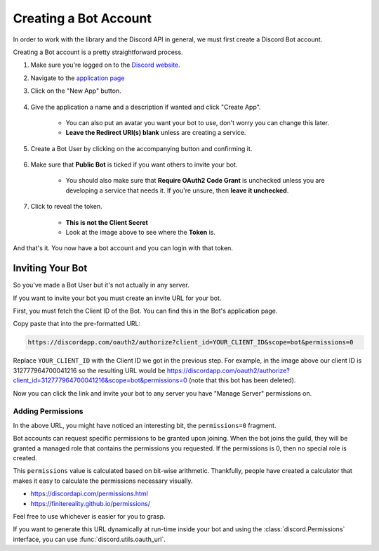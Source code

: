 .. _discord-intro:

Creating a Bot Account
========================

In order to work with the library and the Discord API in general, we must first create a Discord Bot account.

Creating a Bot account is a pretty straightforward process.

1. Make sure you're logged on to the `Discord website <https://discordapp.com>`_.
2. Navigate to the `application page <https://discordapp.com/developers/applications/me>`_
3. Click on the "New App" button.

    .. image:: /images/discord_create_app_button.png
        :alt: The new app button.

4. Give the application a name and a description if wanted and click "Create App".

    - You can also put an avatar you want your bot to use, don't worry you can change this later.
    - **Leave the Redirect URI(s) blank** unless are creating a service.

    .. image:: /images/discord_create_app_form.png
        :alt: The new application form filled in.
5. Create a Bot User by clicking on the accompanying button and confirming it.

    .. image:: /images/discord_create_bot_user.png
        :alt: The Create a Bot User button.
6. Make sure that **Public Bot** is ticked if you want others to invite your bot.

    - You should also make sure that **Require OAuth2 Code Grant** is unchecked unless you
      are developing a service that needs it. If you're unsure, then **leave it unchecked**.

    .. image:: /images/discord_bot_user_options.png
        :alt: How the Bot User options should look like for most people.

7. Click to reveal the token.

    - **This is not the Client Secret**
    - Look at the image above to see where the **Token** is.

And that's it. You now have a bot account and you can login with that token.

.. _discord_invite_bot:

Inviting Your Bot
-------------------

So you've made a Bot User but it's not actually in any server.

If you want to invite your bot you must create an invite URL for your bot.

First, you must fetch the Client ID of the Bot. You can find this in the Bot's application page.

.. image:: /images/discord_client_id.png
    :alt: The Bot's Client ID.

Copy paste that into the pre-formatted URL:

.. code-block:: none

    https://discordapp.com/oauth2/authorize?client_id=YOUR_CLIENT_ID&scope=bot&permissions=0

Replace ``YOUR_CLIENT_ID`` with the Client ID we got in the previous step. For example,
in the image above our client ID is 312777964700041216 so the resulting URL would be
https://discordapp.com/oauth2/authorize?client_id=312777964700041216&scope=bot&permissions=0
(note that this bot has been deleted).

Now you can click the link and invite your bot to any server you have "Manage Server" permissions on.

Adding Permissions
~~~~~~~~~~~~~~~~~~~~

In the above URL, you might have noticed an interesting bit, the ``permissions=0`` fragment.

Bot accounts can request specific permissions to be granted upon joining. When the bot joins
the guild, they will be granted a managed role that contains the permissions you requested.
If the permissions is 0, then no special role is created.

This ``permissions`` value is calculated based on bit-wise arithmetic. Thankfully, people have
created a calculator that makes it easy to calculate the permissions necessary visually.

- https://discordapi.com/permissions.html
- https://finitereality.github.io/permissions/

Feel free to use whichever is easier for you to grasp.

If you want to generate this URL dynamically at run-time inside your bot and using the
:class:`discord.Permissions` interface, you can use :func:`discord.utils.oauth_url`.
